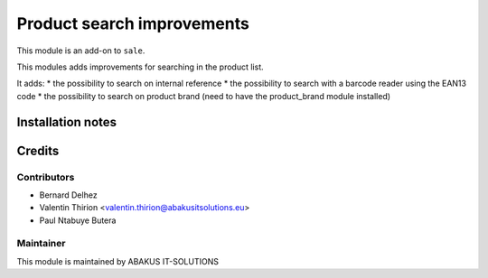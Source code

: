 =====================================
   Product search improvements
=====================================

This module is an add-on to ``sale``.

This modules adds improvements for searching in the product list.

It adds:
* the possibility to search on internal reference
* the possibility to search with a barcode reader using the EAN13 code
* the possibility to search on product brand (need to have the product_brand module installed)

Installation notes
==================

Credits
=======

Contributors
------------

* Bernard Delhez
* Valentin Thirion <valentin.thirion@abakusitsolutions.eu>
* Paul Ntabuye Butera

Maintainer
-----------

.. image:: https://www.abakusitsolutions.eu/logos/abakus_logo_square_negatif.png
   :alt: ABAKUS IT-SOLUTIONS
   :target: http://www.abakusitsolutions.eu

This module is maintained by ABAKUS IT-SOLUTIONS
